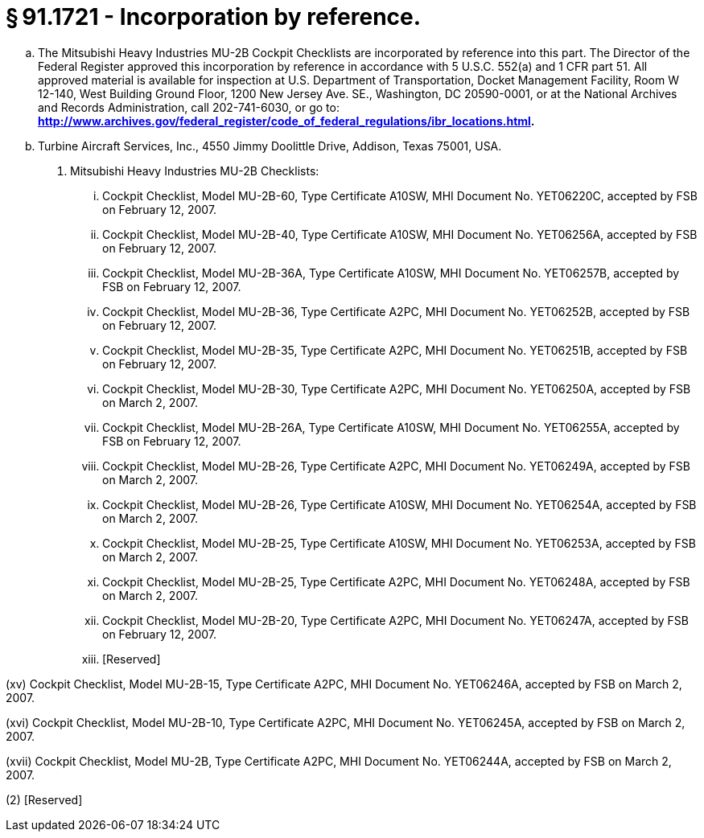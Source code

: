 # § 91.1721 - Incorporation by reference.

[loweralpha]
. The Mitsubishi Heavy Industries MU-2B Cockpit Checklists are incorporated by reference into this part. The Director of the Federal Register approved this incorporation by reference in accordance with 5 U.S.C. 552(a) and 1 CFR part 51. All approved material is available for inspection at U.S. Department of Transportation, Docket Management Facility, Room W 12-140, West Building Ground Floor, 1200 New Jersey Ave. SE., Washington, DC 20590-0001, or at the National Archives and Records Administration, call 202-741-6030, or go to: *http://www.archives.gov/federal_register/code_of_federal_regulations/ibr_locations.html.*
. Turbine Aircraft Services, Inc., 4550 Jimmy Doolittle Drive, Addison, Texas 75001, USA.
[arabic]
.. Mitsubishi Heavy Industries MU-2B Checklists:
[lowerroman]
... Cockpit Checklist, Model MU-2B-60, Type Certificate A10SW, MHI Document No. YET06220C, accepted by FSB on February 12, 2007.
... Cockpit Checklist, Model MU-2B-40, Type Certificate A10SW, MHI Document No. YET06256A, accepted by FSB on February 12, 2007.
... Cockpit Checklist, Model MU-2B-36A, Type Certificate A10SW, MHI Document No. YET06257B, accepted by FSB on February 12, 2007.
... Cockpit Checklist, Model MU-2B-36, Type Certificate A2PC, MHI Document No. YET06252B, accepted by FSB on February 12, 2007.
... Cockpit Checklist, Model MU-2B-35, Type Certificate A2PC, MHI Document No. YET06251B, accepted by FSB on February 12, 2007.
... Cockpit Checklist, Model MU-2B-30, Type Certificate A2PC, MHI Document No. YET06250A, accepted by FSB on March 2, 2007.
... Cockpit Checklist, Model MU-2B-26A, Type Certificate A10SW, MHI Document No. YET06255A, accepted by FSB on February 12, 2007.
... Cockpit Checklist, Model MU-2B-26, Type Certificate A2PC, MHI Document No. YET06249A, accepted by FSB on March 2, 2007.
... Cockpit Checklist, Model MU-2B-26, Type Certificate A10SW, MHI Document No. YET06254A, accepted by FSB on March 2, 2007.
... Cockpit Checklist, Model MU-2B-25, Type Certificate A10SW, MHI Document No. YET06253A, accepted by FSB on March 2, 2007.
... Cockpit Checklist, Model MU-2B-25, Type Certificate A2PC, MHI Document No. YET06248A, accepted by FSB on March 2, 2007.
... Cockpit Checklist, Model MU-2B-20, Type Certificate A2PC, MHI Document No. YET06247A, accepted by FSB on February 12, 2007.
... [Reserved]

(xv) Cockpit Checklist, Model MU-2B-15, Type Certificate A2PC, MHI Document No. YET06246A, accepted by FSB on March 2, 2007.

(xvi) Cockpit Checklist, Model MU-2B-10, Type Certificate A2PC, MHI Document No. YET06245A, accepted by FSB on March 2, 2007.

(xvii) Cockpit Checklist, Model MU-2B, Type Certificate A2PC, MHI Document No. YET06244A, accepted by FSB on March 2, 2007.

(2) [Reserved]

